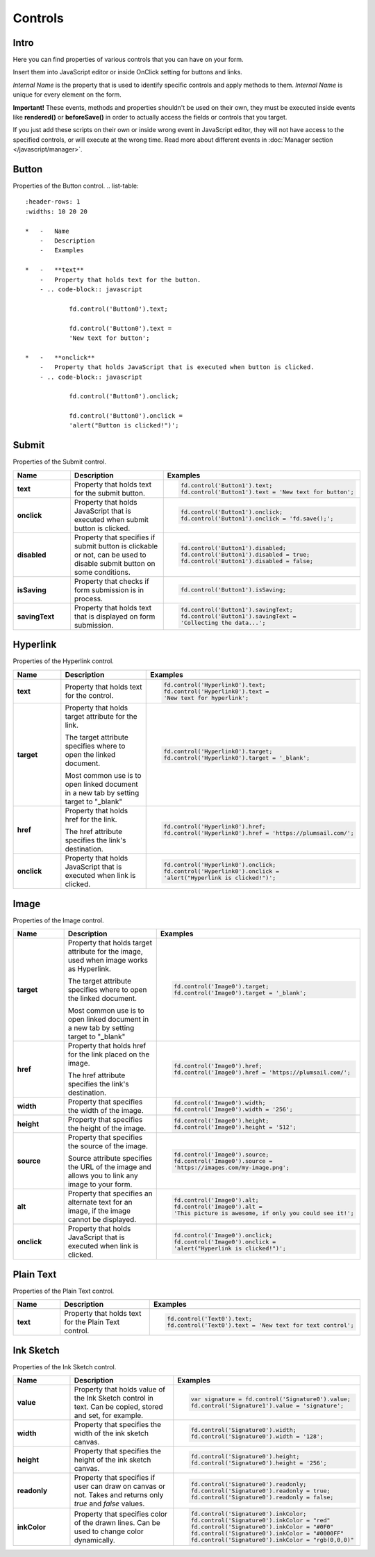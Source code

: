 Controls
==================================================

Intro
--------------------------------------------------
Here you can find properties of various controls that you can have on your form. 

Insert them into JavaScript editor or inside OnClick setting for buttons and links.

*Internal Name* is the property that is used to identify specific controls and apply methods to them. *Internal Name* is unique for every element on the form.

**Important!** These events, methods and properties shouldn't be used on their own, they must be executed inside events 
like **rendered()** or **beforeSave()** in order to actually access the fields or controls that you target.

If you just add these scripts on their own or inside wrong event in JavaScript editor,
they will not have access to the specified controls, or will execute at the wrong time.
Read more about different events in :doc:`Manager section </javascript/manager>`.

Button
--------------------------------------------------
Properties of the Button control.
.. list-table::
    :header-rows: 1
    :widths: 10 20 20
        
    *   -   Name
        -   Description
        -   Examples
    
    *   -   **text**
        -   Property that holds text for the button.
        - .. code-block:: javascript

                fd.control('Button0').text;

                fd.control('Button0').text = 
                'New text for button';

    *   -   **onclick**
        -   Property that holds JavaScript that is executed when button is clicked.
        - .. code-block:: javascript

                fd.control('Button0').onclick;

                fd.control('Button0').onclick = 
                'alert("Button is clicked!")';

Submit
--------------------------------------------------
Properties of the Submit control.

.. list-table::
    :header-rows: 1
    :widths: 10 20 20
        
    *   -   Name
        -   Description
        -   Examples
    
    *   -   **text**
        -   Property that holds text for the submit button.
        - .. code-block:: javascript

                fd.control('Button1').text;
                fd.control('Button1').text = 'New text for button';
    *   -   **onclick**
        -   Property that holds JavaScript that is executed when submit button is clicked.
        - .. code-block:: javascript

                fd.control('Button1').onclick;
                fd.control('Button1').onclick = 'fd.save();';

    *   -   **disabled**
        -   Property that specifies if submit button is clickable or not, can be used to disable submit button on some conditions.
        - .. code-block:: javascript

                fd.control('Button1').disabled;
                fd.control('Button1').disabled = true;
                fd.control('Button1').disabled = false;
    *   -   **isSaving**
        -   Property that checks if form submission is in process.
        - .. code-block:: javascript

                fd.control('Button1').isSaving;

    *   -   **savingText**
        -   Property that holds text that is displayed on form submission.
        - .. code-block:: javascript

                fd.control('Button1').savingText;
                fd.control('Button1').savingText = 
                'Collecting the data...';

Hyperlink
--------------------------------------------------
Properties of the Hyperlink control.

.. list-table::
    :header-rows: 1
    :widths: 10 20 20
        
    *   -   Name
        -   Description
        -   Examples

    *   -   **text**
        -   Property that holds text for the control.
        - .. code-block:: javascript

                fd.control('Hyperlink0').text;
                fd.control('Hyperlink0').text = 
                'New text for hyperlink';

    *   -   **target**
        -   Property that holds target attribute for the link.

            The target attribute specifies where to open the linked document.

            Most common use is to open linked document in a new tab by setting target to "_blank"
        - .. code-block:: javascript

                fd.control('Hyperlink0').target;
                fd.control('Hyperlink0').target = '_blank';
                
    *   -   **href**
        -   Property that holds href for the link.

            The href attribute specifies the link's destination.

        - .. code-block:: javascript

                fd.control('Hyperlink0').href;
                fd.control('Hyperlink0').href = 'https://plumsail.com/';

    *   -   **onclick**
        -   Property that holds JavaScript that is executed when link is clicked.
        - .. code-block:: javascript

                fd.control('Hyperlink0').onclick;
                fd.control('Hyperlink0').onclick = 
                'alert("Hyperlink is clicked!")';

Image
--------------------------------------------------
Properties of the Image control.

.. list-table::
    :header-rows: 1
    :widths: 10 20 20
        
    *   -   Name
        -   Description
        -   Examples
    
    *   -   **target**
        -   Property that holds target attribute for the image, used when image works as Hyperlink.

            The target attribute specifies where to open the linked document.

            Most common use is to open linked document in a new tab by setting target to "_blank"
        - .. code-block:: javascript

                fd.control('Image0').target;
                fd.control('Image0').target = '_blank';
                
    *   -   **href**
        -   Property that holds href for the link placed on the image.

            The href attribute specifies the link's destination.

        - .. code-block:: javascript

                fd.control('Image0').href;
                fd.control('Image0').href = 'https://plumsail.com/';

    *   -   **width**
        -   Property that specifies the width of the image.
        - .. code-block:: javascript

                fd.control('Image0').width;
                fd.control('Image0').width = '256';

    *   -   **height**
        -   Property that specifies the height of the image.
        - .. code-block:: javascript

                fd.control('Image0').height;
                fd.control('Image0').height = '512';

    *   -   **source**
        -   Property that specifies the source of the image.

            Source attribute specifies the URL of the image and allows you to link any image to your form.
        - .. code-block:: javascript

                fd.control('Image0').source;
                fd.control('Image0').source = 
                'https://images.com/my-image.png';

    *   -   **alt**
        -   Property that specifies an alternate text for an image, if the image cannot be displayed.
        - .. code-block:: javascript

                fd.control('Image0').alt;
                fd.control('Image0').alt = 
                'This picture is awesome, if only you could see it!';

    *   -   **onclick**
        -   Property that holds JavaScript that is executed when link is clicked.
        - .. code-block:: javascript

                fd.control('Image0').onclick;
                fd.control('Image0').onclick = 
                'alert("Hyperlink is clicked!")';

Plain Text
--------------------------------------------------
Properties of the Plain Text control.

.. list-table::
    :header-rows: 1
    :widths: 10 20 20
        
    *   -   Name
        -   Description
        -   Examples
    
    *   -   **text**
        -   Property that holds text for the Plain Text control.
        - .. code-block:: javascript

                fd.control('Text0').text;
                fd.control('Text0').text = 'New text for text control';

Ink Sketch
--------------------------------------------------
Properties of the Ink Sketch control.

.. list-table::
    :header-rows: 1
    :widths: 10 20 20
        
    *   -   Name
        -   Description
        -   Examples
    
    *   -   **value**
        -   Property that holds value of the Ink Sketch control in text.
            Can be copied, stored and set, for example.
        - .. code-block:: javascript

                var signature = fd.control('Signature0').value;
                fd.control('Signature1').value = 'signature';

    *   -   **width**
        -   Property that specifies the width of the ink sketch canvas.
        - .. code-block:: javascript

                fd.control('Signature0').width;
                fd.control('Signature0').width = '128';

    *   -   **height**
        -   Property that specifies the height of the ink sketch canvas.
        - .. code-block:: javascript

                fd.control('Signature0').height;
                fd.control('Signature0').height = '256';
    
    *   -   **readonly**
        -   Property that specifies if user can draw on canvas or not. Takes and returns only *true* and *false* values.
        - .. code-block:: javascript

                fd.control('Signature0').readonly;
                fd.control('Signature0').readonly = true;
                fd.control('Signature0').readonly = false;
    
    *   -   **inkColor**
        -   Property that specifies color of the drawn lines. Can be used to change color dynamically.
        - .. code-block:: javascript

                fd.control('Signature0').inkColor;
                fd.control('Signature0').inkColor = "red"
                fd.control('Signature0').inkColor = "#0F0"
                fd.control('Signature0').inkColor = "#0000FF" 
                fd.control('Signature0').inkColor = "rgb(0,0,0)"

